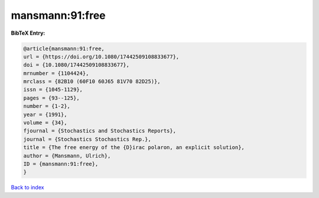 mansmann:91:free
================

.. :cite:t:`mansmann:91:free`

.. bibliography:: ../../All.bib

**BibTeX Entry:**

.. code-block:: bibtex

   @article{mansmann:91:free,
   url = {https://doi.org/10.1080/17442509108833677},
   doi = {10.1080/17442509108833677},
   mrnumber = {1104424},
   mrclass = {82B10 (60F10 60J65 81V70 82D25)},
   issn = {1045-1129},
   pages = {93--125},
   number = {1-2},
   year = {1991},
   volume = {34},
   fjournal = {Stochastics and Stochastics Reports},
   journal = {Stochastics Stochastics Rep.},
   title = {The free energy of the {D}irac polaron, an explicit solution},
   author = {Mansmann, Ulrich},
   ID = {mansmann:91:free},
   }

`Back to index <../index>`_
